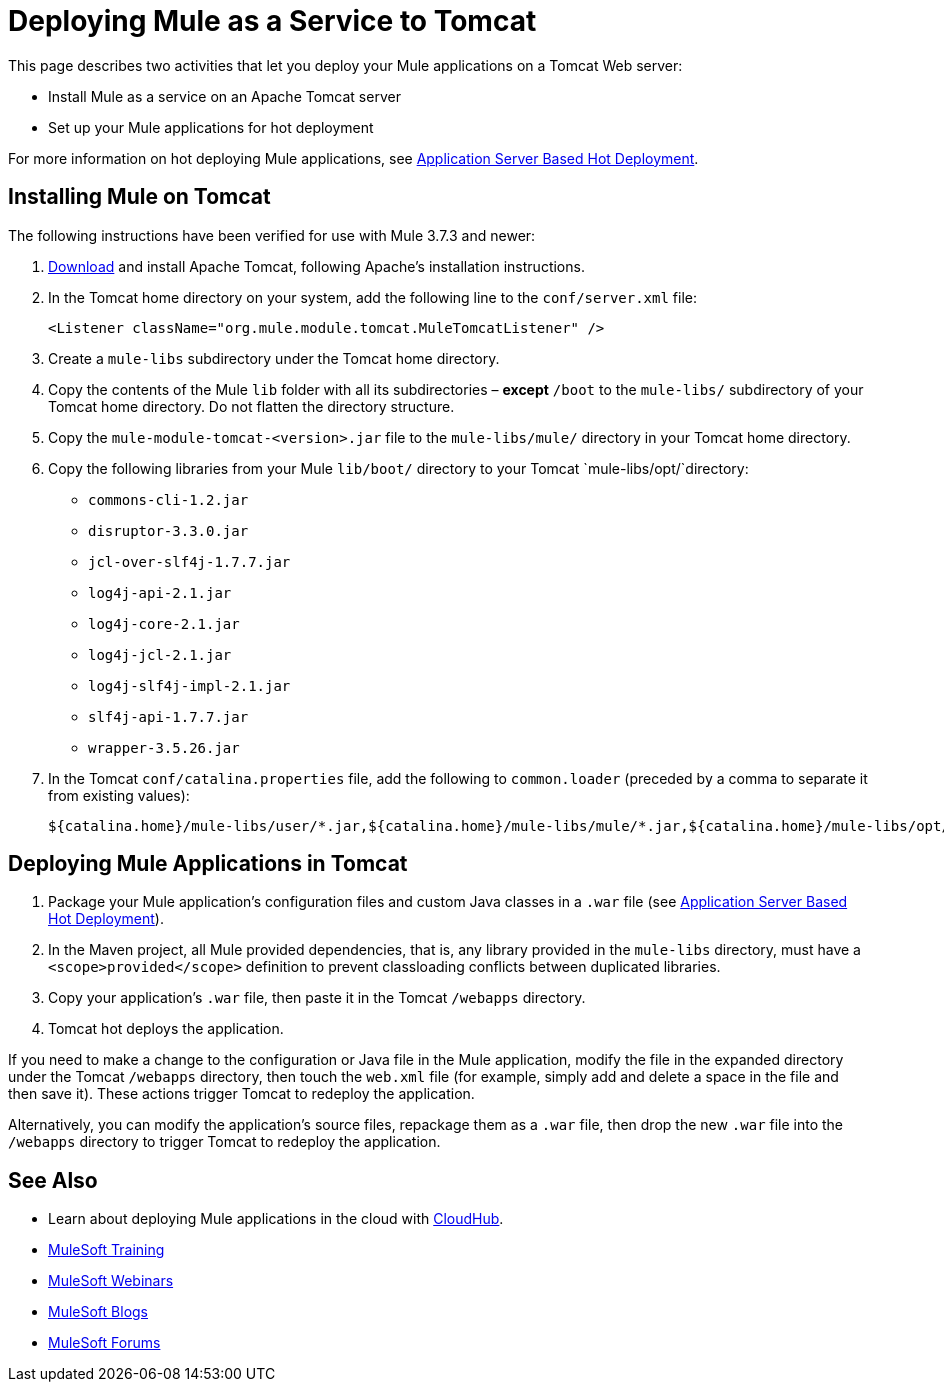 = Deploying Mule as a Service to Tomcat
:keywords: deploy, deploying, tomcat

This page describes two activities that let you deploy your Mule applications on a Tomcat Web server:

* Install Mule as a service on an Apache Tomcat server 

* Set up your Mule applications for hot deployment

For more information on hot deploying Mule applications, see link:/mule-user-guide/v/3.8/application-server-based-hot-deployment[Application Server Based Hot Deployment].

== Installing Mule on Tomcat

The following instructions have been verified for use with Mule 3.7.3 and newer:

. link:http://tomcat.apache.org[Download] and install Apache Tomcat, following Apache's installation instructions.
. In the Tomcat home directory on your system, add the following line to the `conf/server.xml` file:
+
[source, xml]
----
<Listener className="org.mule.module.tomcat.MuleTomcatListener" />
----
+
. Create a `mule-libs` subdirectory under the Tomcat home directory.
. Copy the contents of the Mule `lib` folder with all its subdirectories – *except* `/boot` to the `mule-libs/` subdirectory of your Tomcat home directory. Do not flatten the directory structure.
. Copy the `mule-module-tomcat-<version>.jar` file to the `mule-libs/mule/` directory in your Tomcat home directory.

. Copy the following libraries from your Mule `lib/boot/` directory to your Tomcat `mule-libs/opt/`directory:

* `commons-cli-1.2.jar`

* `disruptor-3.3.0.jar`

* `jcl-over-slf4j-1.7.7.jar`

* `log4j-api-2.1.jar`

* `log4j-core-2.1.jar`

* `log4j-jcl-2.1.jar`

* `log4j-slf4j-impl-2.1.jar`

* `slf4j-api-1.7.7.jar`

* `wrapper-3.5.26.jar`

. In the Tomcat `conf/catalina.properties` file, add the following to `common.loader` (preceded by a comma to separate it from existing values):
+
[source]
----
${catalina.home}/mule-libs/user/*.jar,${catalina.home}/mule-libs/mule/*.jar,${catalina.home}/mule-libs/opt/*.jar
----

== Deploying Mule Applications in Tomcat

. Package your Mule application's configuration files and custom Java classes in a `.war` file (see link:/mule-user-guide/v/3.8/application-server-based-hot-deployment[Application Server Based Hot Deployment]).
. In the Maven project, all Mule provided dependencies, that is, any library provided in the `mule-libs` directory, must have a `<scope>provided</scope>` definition to prevent classloading conflicts between duplicated libraries.
. Copy your application's `.war` file, then paste it in the Tomcat `/webapps` directory.
. Tomcat hot deploys the application.

If you need to make a change to the configuration or Java file in the Mule application, modify the file in the expanded directory under the Tomcat `/webapps` directory, then touch the `web.xml` file (for example, simply add and delete a space in the file and then save it). These actions trigger Tomcat to redeploy the application.

Alternatively, you can modify the application's source files, repackage them as a `.war` file, then drop the new `.war` file into the `/webapps` directory to trigger Tomcat to redeploy the application.

== See Also

* Learn about deploying Mule applications in the cloud with link:/runtime-manager/cloudhub[CloudHub].
* link:http://training.mulesoft.com[MuleSoft Training]
* link:https://www.mulesoft.com/webinars[MuleSoft Webinars]
* link:http://blogs.mulesoft.com[MuleSoft Blogs]
* link:http://forums.mulesoft.com[MuleSoft Forums]
